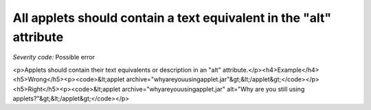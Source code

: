 ===============================
All applets should contain a text equivalent in the "alt" attribute
===============================

*Severity code:* Possible error

.. php:class:: appletContainsTextEquivalentInAlt

<p>Applets should contain their text equivalents or description in an "alt" attribute.</p><h4>Example</h4><h5>Wrong</h5><p><code>&lt;applet archive="whyareyouusingapplet.jar"&gt;&lt;/applet&gt;</code></p><h5>Right</h5><p><code>&lt;applet archive="whyareyouusingapplet.jar" alt="Why are you still using applets?"&gt;&lt;/applet&gt;</code></p>
